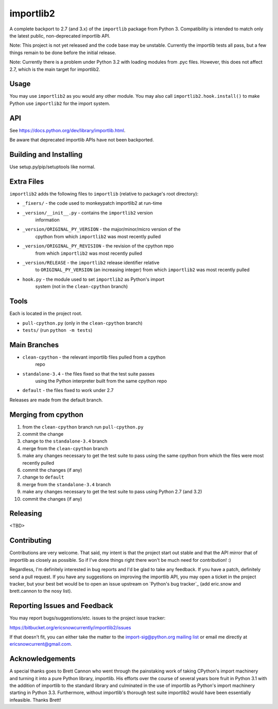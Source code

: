 importlib2
==========

A complete backport to 2.7 (and 3.x) of the ``importlib`` package from
Python 3.  Compatibility is intended to match only the latest public,
non-deprecated importlib API.

Note: This project is not yet released and the code base may be
unstable.  Currently the importlib tests all pass, but a few things
remain to be done before the initial release.

Note: Currently there is a problem under Python 3.2 with loading
modules from .pyc files.  However, this does not affect 2.7, which is
the main target for importlib2.


Usage
-----

You may use ``importlib2`` as you would any other module.  You may also
call ``importlib2.hook.install()`` to make Python use ``importlib2`` for
the import system.


API
---

See https://docs.python.org/dev/library/importlib.html.

Be aware that deprecated importlib APIs have not been backported.


Building and Installing
-----------------------

Use setup.py/pip/setuptools like normal.


Extra Files
-----------

``importlib2`` adds the following files to ``importlib`` (relative to
package's root directory):

* ``_fixers/`` - the code used to monkeypatch importlib2 at run-time
* ``_version/__init__.py`` - contains the ``importlib2`` version
   information
* ``_version/ORIGINAL_PY_VERSION`` - the major/minor/micro version of the
   cpython from which ``importlib2`` was most recently pulled
* ``_version/ORIGINAL_PY_REVISION`` - the revision of the cpython repo
   from which ``importlib2`` was most recently pulled
* ``_version/RELEASE`` - the ``importlib2`` release identifier relative
   to ``ORIGINAL_PY_VERSION`` (an increasing integer)
   from which ``importlib2`` was most recently pulled
* ``hook.py`` - the module used to set ``importlib2`` as Python's import
   system (not in the ``clean-cpython`` branch)


Tools
-----

Each is located in the project root.

* ``pull-cpython.py`` (only in the ``clean-cpython`` branch)
* ``tests/`` (run ``python -m tests``)


Main Branches
-------------

* ``clean-cpython`` - the relevant importlib files pulled from a cpython
   repo
* ``standalone-3.4`` - the files fixed so that the test suite passes
   using the Python interpreter built from the same cpython repo
* ``default`` - the files fixed to work under 2.7

Releases are made from the default branch.


Merging from cpython
--------------------

1. from the ``clean-cpython`` branch run ``pull-cpython.py``
2. commit the change
3. change to the ``standalone-3.4`` branch
4. merge from the ``clean-cpython`` branch
5. make any changes necessary to get the test suite to pass using
   the same cpython from which the files were most recently pulled
6. commit the changes (if any)
7. change to ``default``
8. merge from the ``standalone-3.4`` branch
9. make any changes necessary to get the test suite to pass using
   Python 2.7 (and 3.2)
10. commit the changes (if any)


Releasing
---------

<TBD>


Contributing
------------

Contributions are very welcome.  That said, my intent is that the
project start out stable and that the API mirror that of importlib as
closely as possible.  So if I've done things right there won't be much
need for contribution! :)

Regardless, I'm definitely interested in bug reports and I'd be glad to
take any feedback.  If you have a patch, definitely send a pull request.
If you have any suggestions on improving the importlib API, you may open
a ticket in the project tracker, but your best bet would be to open an
issue upstream on `Python's bug tracker`_ (add eric.snow and
brett.cannon to the nosy list).

.. _Python's bug tracker:: https://bugs.python.org


Reporting Issues and Feedback
-----------------------------

You may report bugs/suggestions/etc. issues to the project issue
tracker:

https://bitbucket.org/ericsnowcurrently/importlib2/issues

If that doesn't fit, you can either take the matter to the
import-sig@python.org `mailing list`_ or email me directly at
ericsnowcurrent@gmail.com.

.. _mailing list: https://mail.python.org/mailman/listinfo/import-sig


Acknowledgements
----------------

A special thanks goes to Brett Cannon who went through the painstaking
work of taking CPython's import machinery and turning it into a pure
Python library, importlib.  His efforts over the course of several years
bore fruit in Python 3.1 with the addition of importlib to the standard
library and culminated in the use of importlib as Python's import
machinery starting in Python 3.3.  Furthermore, without importlib's
thorough test suite importlib2 would have been essentially infeasible.
Thanks Brett!
